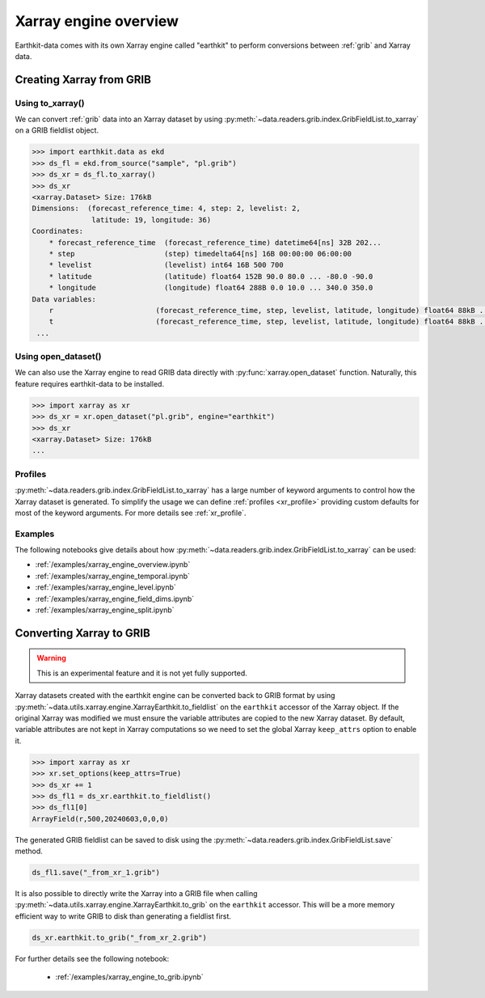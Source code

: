 .. _xr_engine:

Xarray engine overview
////////////////////////

Earthkit-data comes with its own Xarray engine called "earthkit" to perform conversions between :ref:`grib` and Xarray data.

Creating Xarray from GRIB
--------------------------

Using to_xarray()
++++++++++++++++++

We can convert :ref:`grib` data into an Xarray dataset by using :py:meth:`~data.readers.grib.index.GribFieldList.to_xarray` on a GRIB fieldlist object.

.. code-block:: python

    >>> import earthkit.data as ekd
    >>> ds_fl = ekd.from_source("sample", "pl.grib")
    >>> ds_xr = ds_fl.to_xarray()
    >>> ds_xr
    <xarray.Dataset> Size: 176kB
    Dimensions:  (forecast_reference_time: 4, step: 2, levelist: 2,
                  latitude: 19, longitude: 36)
    Coordinates:
        * forecast_reference_time  (forecast_reference_time) datetime64[ns] 32B 202...
        * step                     (step) timedelta64[ns] 16B 00:00:00 06:00:00
        * levelist                 (levelist) int64 16B 500 700
        * latitude                 (latitude) float64 152B 90.0 80.0 ... -80.0 -90.0
        * longitude                (longitude) float64 288B 0.0 10.0 ... 340.0 350.0
    Data variables:
        r                        (forecast_reference_time, step, levelist, latitude, longitude) float64 88kB ...
        t                        (forecast_reference_time, step, levelist, latitude, longitude) float64 88kB ...
     ...


Using open_dataset()
++++++++++++++++++++

We can also use the Xarray engine to read GRIB data directly with :py:func:`xarray.open_dataset` function. Naturally, this feature requires earthkit-data to be installed.

.. code-block:: python

    >>> import xarray as xr
    >>> ds_xr = xr.open_dataset("pl.grib", engine="earthkit")
    >>> ds_xr
    <xarray.Dataset> Size: 176kB
    ...


Profiles
+++++++++

:py:meth:`~data.readers.grib.index.GribFieldList.to_xarray` has a large number of keyword arguments to control how the Xarray dataset is generated. To simplify the usage we can define :ref:`profiles <xr_profile>` providing custom defaults for most of the keyword arguments. For more details see :ref:`xr_profile`.


Examples
+++++++++

The following notebooks give details about how :py:meth:`~data.readers.grib.index.GribFieldList.to_xarray` can be used:

- :ref:`/examples/xarray_engine_overview.ipynb`
- :ref:`/examples/xarray_engine_temporal.ipynb`
- :ref:`/examples/xarray_engine_level.ipynb`
- :ref:`/examples/xarray_engine_field_dims.ipynb`
- :ref:`/examples/xarray_engine_split.ipynb`

Converting Xarray to GRIB
-------------------------

.. warning::

    This is an experimental feature and it is not yet fully supported.

Xarray datasets created with the earthkit engine can be converted back to GRIB format by using :py:meth:`~data.utils.xarray.engine.XarrayEarthkit.to_fieldlist` on the ``earthkit`` accessor of the Xarray object. If the original Xarray was modified we must ensure the variable attributes are copied to the new Xarray dataset. By default, variable attributes are not kept in Xarray computations so we need to set the global Xarray ``keep_attrs`` option to enable it.

.. code-block:: python

    >>> import xarray as xr
    >>> xr.set_options(keep_attrs=True)
    >>> ds_xr += 1
    >>> ds_fl1 = ds_xr.earthkit.to_fieldlist()
    >>> ds_fl1[0]
    ArrayField(r,500,20240603,0,0,0)

The generated GRIB fieldlist can be saved to disk using the :py:meth:`~data.readers.grib.index.GribFieldList.save` method.

.. code-block:: python

    ds_fl1.save("_from_xr_1.grib")


It is also possible to directly write the Xarray into a GRIB file when calling :py:meth:`~data.utils.xarray.engine.XarrayEarthkit.to_grib` on the ``earthkit`` accessor. This will be a more memory efficient way to write GRIB to disk than generating a fieldlist first.

.. code-block:: python

    ds_xr.earthkit.to_grib("_from_xr_2.grib")

For further details see the following notebook:

  - :ref:`/examples/xarray_engine_to_grib.ipynb`
